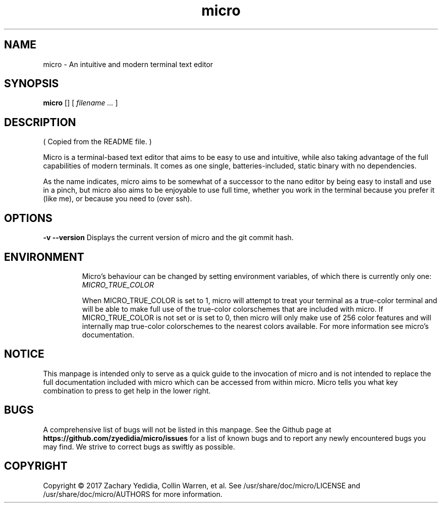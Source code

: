 .\" micro manual page - micro(1)
.\" 
.\" Copyright © 2017 Zachary Yedidia <zyedidia@gmail.com>
.\" Copyright © 2017 Collin Warren <anatoly@somethinghub.com>
.\"
.\" This document is provided under the same licensing as micro.
.\" See \usr\share\doc\micro\LICENSE for more information.
.TH micro 1 "2017-03-28"
.SH NAME
micro \- An intuitive and modern terminal text editor
.
.SH SYNOPSIS
.B micro
.RB []
[
.I "filename \&..."
]
.SH DESCRIPTION
( Copied from the README file. )

Micro is a terminal-based text editor that aims to be easy to use and intuitive, while also taking advantage of the full capabilities
of modern terminals. It comes as one single, batteries-included, static binary with no dependencies.

As the name indicates, micro aims to be somewhat of a successor to the nano editor by being easy to install and use in a pinch, but micro also aims to be
enjoyable to use full time, whether you work in the terminal because you prefer it (like me), or because you need to (over ssh).

.SH OPTIONS
.B \-v --version
Displays the current version of micro and the git commit hash. 
.TP
.SH ENVIRONMENT
Micro's behaviour can be changed by setting environment variables, of which 
there is currently only one:
.I MICRO_TRUE_COLOR

When MICRO_TRUE_COLOR is set to 1, micro will attempt to treat your terminal as
a true-color terminal and will be able to make full use of the true-color colorschemes
that are included with micro. If MICRO_TRUE_COLOR is not set or is set to 0, then
micro will only make use of 256 color features and will internally map true-color
colorschemes to the nearest colors available. For more information see micro's documentation.

.SH NOTICE
This manpage is intended only to serve as a quick guide to the invocation of 
micro and is not intended to replace the full documentation included with micro
which can be accessed from within micro. Micro tells you what key combination to
press to get help in the lower right.

.SH BUGS
A comprehensive list of bugs will not be listed in this manpage. See the Github
page at \fBhttps://github.com/zyedidia/micro/issues\fP for a list of known bugs
and to report any newly encountered bugs you may find. We strive to correct
bugs as swiftly as possible.

.SH COPYRIGHT
Copyright \(co 2017 Zachary Yedidia, Collin Warren, et al.
See /usr/share/doc/micro/LICENSE and /usr/share/doc/micro/AUTHORS for more information.
